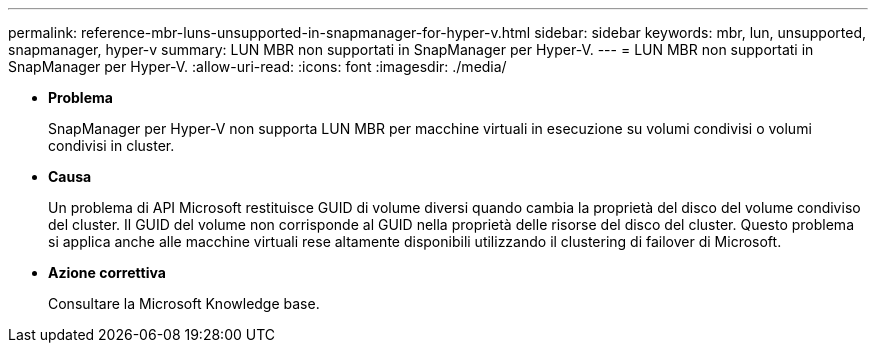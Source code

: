 ---
permalink: reference-mbr-luns-unsupported-in-snapmanager-for-hyper-v.html 
sidebar: sidebar 
keywords: mbr, lun, unsupported, snapmanager, hyper-v 
summary: LUN MBR non supportati in SnapManager per Hyper-V. 
---
= LUN MBR non supportati in SnapManager per Hyper-V.
:allow-uri-read: 
:icons: font
:imagesdir: ./media/


* *Problema*
+
SnapManager per Hyper-V non supporta LUN MBR per macchine virtuali in esecuzione su volumi condivisi o volumi condivisi in cluster.

* *Causa*
+
Un problema di API Microsoft restituisce GUID di volume diversi quando cambia la proprietà del disco del volume condiviso del cluster. Il GUID del volume non corrisponde al GUID nella proprietà delle risorse del disco del cluster. Questo problema si applica anche alle macchine virtuali rese altamente disponibili utilizzando il clustering di failover di Microsoft.

* *Azione correttiva*
+
Consultare la Microsoft Knowledge base.


